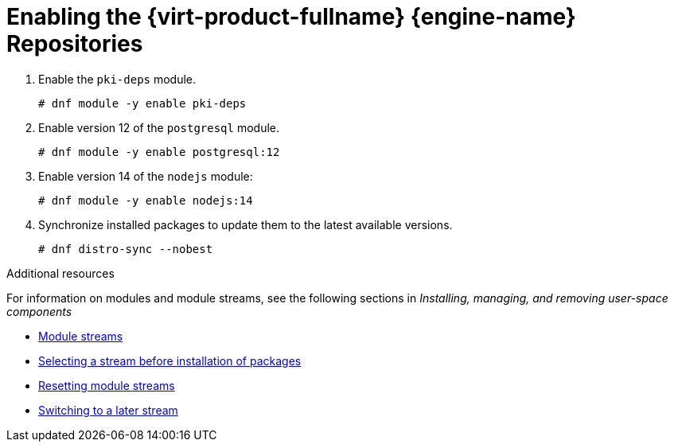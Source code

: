 :_content-type: PROCEDURE
[id='Enabling_the_Red_Hat_Virtualization_Manager_Repositories_{context}']
= Enabling the {virt-product-fullname} {engine-name} Repositories

ifdef::rhv-doc[]

You need to log in and register the
ifndef::offline_install,install_DWH_remote,remote_database_install,migrate_SHE_DB,migrate_DWH_DB[{engine-name} machine ]
ifdef::install_DWH_remote,migrate_DWH_DB[Data Warehouse machine ]
ifdef::remote_database_install,migrate_SHE_DB[database machine ]
ifdef::offline_install[online machine ]
with Red Hat Subscription Manager, attach the `{virt-product-fullname} {engine-name}` subscription, and enable the {engine-name} repositories.

.Procedure

. Register your system with the Content Delivery Network, entering your Customer Portal user name and password when prompted:
+
[source,terminal,subs="normal"]
----
# subscription-manager register
----
+
[NOTE]
====
If you are using an IPv6 network, use an IPv6 transition mechanism to access the Content Delivery Network and subscription manager.
====

. Find the `{virt-product-fullname} {engine-name}` subscription pool and record the pool ID:
+
[source,terminal,subs="normal"]
----
# subscription-manager list --available
----

. Use the pool ID to attach the subscription to the system:
+
[source,terminal,subs="normal"]
----
# subscription-manager attach --pool=_pool_id_
----
+
[NOTE]
====
To view currently attached subscriptions:
[source,terminal,subs="normal"]
----
# subscription-manager list --consumed
----
To list all enabled repositories:
[source,terminal,subs="normal"]
----
# dnf repolist
----
====

. Configure the repositories:
+
ifndef::migrate_SHE_DB,migrate_manager_db[]
[source,terminal,subs="normal"]
----
# subscription-manager repos \
    --disable='*' \
    --enable=rhel-8-for-x86_64-baseos-eus-rpms \
    --enable=rhel-8-for-x86_64-appstream-eus-rpms \
    --enable=rhv-4.4-manager-for-rhel-8-x86_64-rpms \
    --enable=fast-datapath-for-rhel-8-x86_64-rpms \
    --enable=jb-eap-7.4-for-rhel-8-x86_64-rpms \
    --enable=openstack-16.2-cinderlib-for-rhel-8-x86_64-rpms \
    --enable=rhceph-4-tools-for-rhel-8-x86_64-rpms

----
endif::migrate_SHE_DB,migrate_manager_db[]

ifdef::migrate_SHE_DB,migrate_manager_db[]
[source,terminal,subs="normal"]
----
# subscription-manager repos \
    --disable='*' \
    --enable=rhel-8-for-x86_64-baseos-eus-rpms \
    --enable=rhel-8-for-x86_64-appstream-eus-rpms
----
endif::migrate_SHE_DB,migrate_manager_db[]
+
. Set the RHEL version to 8.6:
+
[source,terminal,subs="normal"]
----
# subscription-manager release --set=8.6
----

endif::rhv-doc[]

ifdef::ovirt-doc[]

Ensure the correct repositories are enabled.

For oVirt 4.5:
If you are going to install on RHEL or derivatives please follow link:/download/install_on_rhel.html[Installing on RHEL or derivatives] first.

[source,terminal,subs="normal"]
----
# dnf install -y centos-release-ovirt45
----


[NOTE]
====
As link:https://lists.ovirt.org/archives/list/users@ovirt.org/thread/DMCC5QCHL6ECXN674JOLABH36U2LVJLJ/[discussed in oVirt Users mailing list]
we suggest the user community to use link:/develop/dev-process/install-nightly-snapshot.html[oVirt master snapshot repositories]
ensuring that the latest fixes for the platform regressions will be promptly available.
====


For oVirt 4.4:

[source,terminal,subs="normal"]
----
# dnf install https://resources.ovirt.org/pub/yum-repo/ovirt-release44.rpm
----

Common procedure valid for both 4.4 and 4.5 on {enterprise-linux} 8 only:

You can check which repositories are currently enabled by running `dnf repolist`.

. Enable the `javapackages-tools` module.
+
[source,terminal,subs="normal"]
----
# dnf module -y enable javapackages-tools
----
endif::ovirt-doc[]

ifndef::remote_database_install,manual_database_install,migrate_SHE_DB,migrate_DWH_DB,migrate_manager_db[]
. Enable the `pki-deps` module.
+
[source,terminal,subs="normal"]
+
----
# dnf module -y enable pki-deps
----
endif::remote_database_install,manual_database_install,migrate_SHE_DB,migrate_DWH_DB,migrate_manager_db[]
. Enable version 12 of the `postgresql` module.
+
[source,terminal,subs="normal"]
+
----
# dnf module -y enable postgresql:12
----
ifdef::ovirt-doc[]
. Enable version 2.3 of the `mod_auth_openidc` module.
+
[source,terminal,subs="normal"]
+
----
# dnf module -y enable mod_auth_openidc:2.3
----
endif::ovirt-doc[]
. Enable version 14 of the `nodejs` module:
[source,terminal,subs="normal"]
+
----
# dnf module -y enable nodejs:14
----
ifdef::SHE_cli_deploy[]
. Update the Self-Hosted Engine using the procedure  link:{URL_virt_product_docs}{URL_format}/upgrade_guide/index#Updating_a_self-hosted_engine_minor_updates[Updating a Self-Hosted Engine] in the _Upgrade Guide_.
endif::SHE_cli_deploy[]

ifndef::SHE_cli_deploy[]
. Synchronize installed packages to update them to the latest available versions.
+
[source,terminal,subs="normal"]
----
# dnf distro-sync --nobest
----
endif::SHE_cli_deploy[]

//ansible lock addition
.Additional resources
For information on modules and module streams, see the following sections in _Installing, managing, and removing user-space components_

* link:{URL_rhel_docs_latest}html-single/installing_managing_and_removing_user-space_components/index#module-streams_introduction-to-modules[Module streams]
* link:{URL_rhel_docs_latest}html-single/installing_managing_and_removing_user-space_components/index#selecting-a-stream-before-installation-of-packages_installing-rhel-8-content[Selecting a stream before installation of packages]
* link:{URL_rhel_docs_latest}html-single/installing_managing_and_removing_user-space_components/index#resetting-module-streams_removing-rhel-8-content[Resetting module streams]
* link:{URL_rhel_docs_latest}html-single/installing_managing_and_removing_user-space_components/index#switching-to-a-later-stream_managing-versions-of-appstream-content[Switching to a later stream]

////
//for later build
ifdef::rhv-doc[]
. Enable the `maven` module:
[source,terminal,subs="normal"]
+
----
# dnf module -y enable maven:3.5
----
endif::rhv-doc[]
ifdef::ovirt-doc[]
. Enable the `maven` module:
[source,terminal,subs="normal"]
+
----
# dnf module -y enable maven:3.6
----
endif::ovirt-doc[]
////
